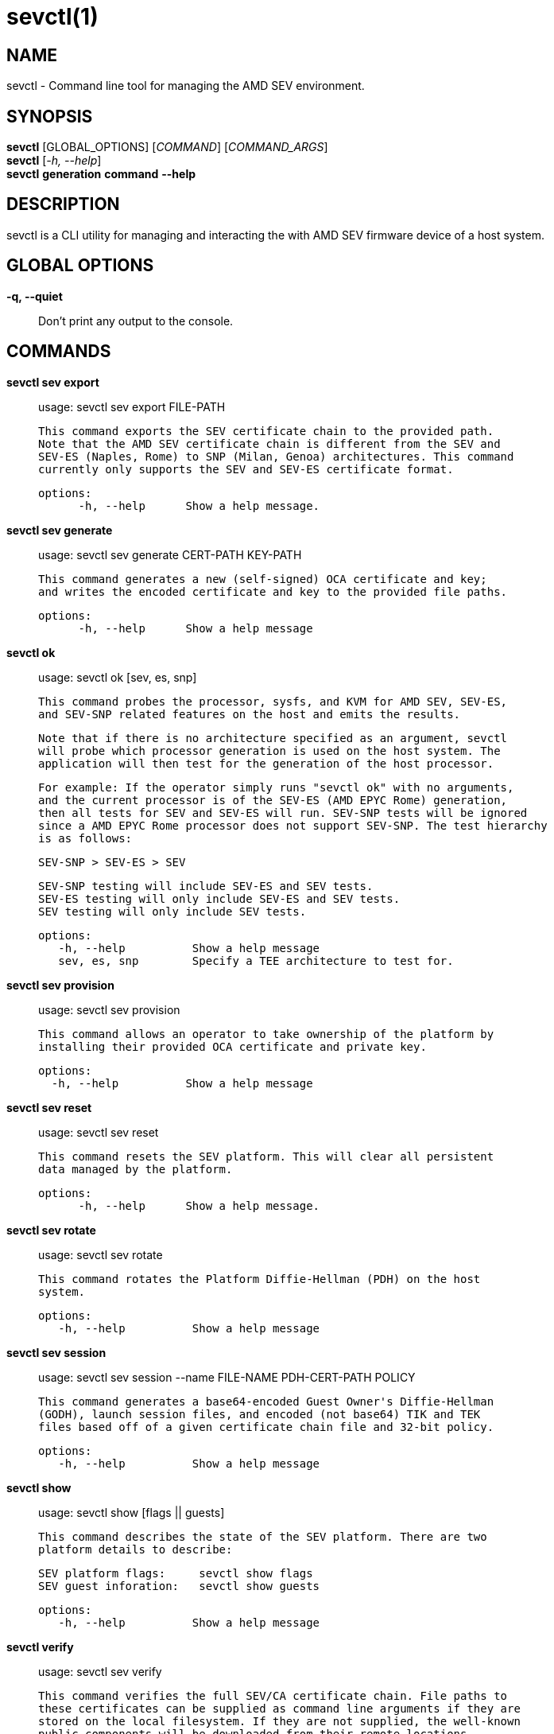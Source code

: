 sevctl(1)
=========

NAME
----
sevctl - Command line tool for managing the AMD SEV environment.


SYNOPSIS
--------
*sevctl* [GLOBAL_OPTIONS] [_COMMAND_] [_COMMAND_ARGS_] +
*sevctl* [_-h, --help_] +
*sevctl* *generation* *command* *--help*


DESCRIPTION
-----------
sevctl is a CLI utility for managing and interacting the with AMD SEV firmware
device of a host system.


GLOBAL OPTIONS
--------------
*-q, --quiet*:: Don't print any output to the console.


COMMANDS
--------
*sevctl sev export*::
        usage: sevctl sev export FILE-PATH

        This command exports the SEV certificate chain to the provided path.
        Note that the AMD SEV certificate chain is different from the SEV and
        SEV-ES (Naples, Rome) to SNP (Milan, Genoa) architectures. This command
        currently only supports the SEV and SEV-ES certificate format.

  options:
        -h, --help      Show a help message.

*sevctl sev generate*::
	usage: sevctl sev generate CERT-PATH KEY-PATH

        This command generates a new (self-signed) OCA certificate and key;
        and writes the encoded certificate and key to the provided file paths.

  options:
        -h, --help      Show a help message

*sevctl ok*::
	usage: sevctl ok [sev, es, snp]

        This command probes the processor, sysfs, and KVM for AMD SEV, SEV-ES,
        and SEV-SNP related features on the host and emits the results.

        Note that if there is no architecture specified as an argument, sevctl
        will probe which processor generation is used on the host system. The
        application will then test for the generation of the host processor.

        For example: If the operator simply runs "sevctl ok" with no arguments,
        and the current processor is of the SEV-ES (AMD EPYC Rome) generation,
        then all tests for SEV and SEV-ES will run. SEV-SNP tests will be ignored
        since a AMD EPYC Rome processor does not support SEV-SNP. The test hierarchy
        is as follows:

                                SEV-SNP > SEV-ES > SEV

        SEV-SNP testing will include SEV-ES and SEV tests.
        SEV-ES testing will only include SEV-ES and SEV tests.
        SEV testing will only include SEV tests.

 options:
    -h, --help          Show a help message
    sev, es, snp        Specify a TEE architecture to test for.

*sevctl sev provision*::
	usage: sevctl sev provision

        This command allows an operator to take ownership of the platform by
        installing their provided OCA certificate and private key.

  options:
    -h, --help          Show a help message

*sevctl sev reset*::
	usage: sevctl sev reset

        This command resets the SEV platform. This will clear all persistent
        data managed by the platform.

  options:
        -h, --help      Show a help message.

*sevctl sev rotate*::
	usage: sevctl sev rotate

        This command rotates the Platform Diffie-Hellman (PDH) on the host
        system.

 options:
    -h, --help          Show a help message

*sevctl sev session*::
	usage: sevctl sev session --name FILE-NAME PDH-CERT-PATH POLICY

        This command generates a base64-encoded Guest Owner's Diffie-Hellman
        (GODH), launch session files, and encoded (not base64) TIK and TEK
        files based off of a given certificate chain file and 32-bit policy.

 options:
    -h, --help          Show a help message

*sevctl show*::
        usage: sevctl show [flags || guests]

        This command describes the state of the SEV platform. There are two
        platform details to describe:

        SEV platform flags:     sevctl show flags
        SEV guest inforation:   sevctl show guests

 options:
    -h, --help          Show a help message

*sevctl verify*::
	usage: sevctl sev verify

        This command verifies the full SEV/CA certificate chain. File paths to
        these certificates can be supplied as command line arguments if they are
        stored on the local filesystem. If they are not supplied, the well-known
        public components will be downloaded from their remote locations.

 options:
    -h, --help          Show a help message

*sevctl vmsa build*::
        usage: sevctl vmsa build FILE-NAME

        This command builds a VMSA binary blob from the the given arguments and
        writes the serialized blob to FILE-NAME.

 options:
    -h, --help          Show a help message
    --userspace         Userspace VMM (only QEMU and libkrun are supported)
    --family            CPU family
    --stepping          CPU stepping
    --model             CPU model
    --firmware          Path to OVMF firmware
    --cpu               CPU number

*sevctl vmsa update*::
	usage: sevctl vmsa update FILE-NAME

        This command updates an existing VMSA binary blob (located at FILE-NAME)
        in place from the given arguments.

 options:
    -h, --help          Show a help message
    --userspace         Userspace VMM (only QEMU and libkrun are supported)
    --family            CPU family
    --stepping          CPU stepping
    --model             CPU model
    --firmware          Path to OVMF firmware
    --cpu               CPU number

*sevctl vmsa show*::
	usage: sevctl vmsa show FILE-NAME

        This command prints an existing VMSA binary file as JSON.

 options:
    -h, --help          Show a help message

REPORTING BUGS
--------------

Please report all bugs to <https://github.com/virtee/sevctl/issues>
